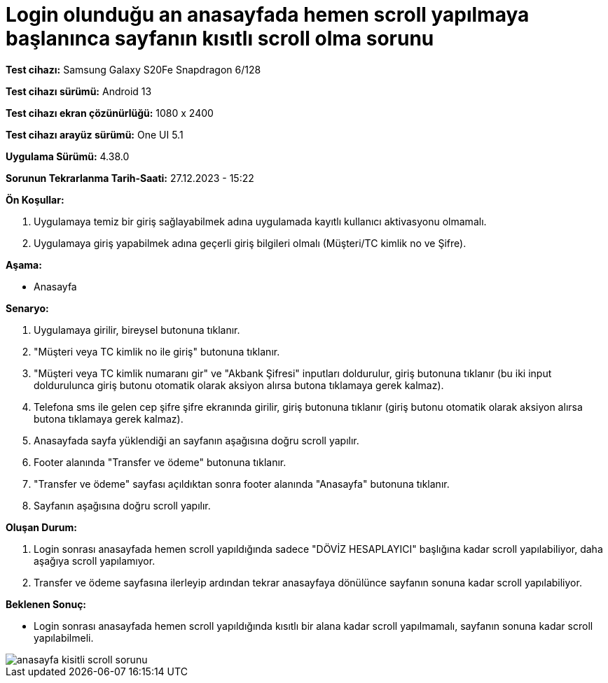 :imagesdir: images

=  Login olunduğu an anasayfada hemen scroll yapılmaya başlanınca sayfanın kısıtlı scroll olma sorunu

*Test cihazı:* Samsung Galaxy S20Fe Snapdragon 6/128

*Test cihazı sürümü:* Android 13

*Test cihazı ekran çözünürlüğü:* 1080 x 2400

*Test cihazı arayüz sürümü:* One UI 5.1

*Uygulama Sürümü:* 4.38.0

*Sorunun Tekrarlanma Tarih-Saati:* 27.12.2023 - 15:22

**Ön Koşullar:**

. Uygulamaya temiz bir giriş sağlayabilmek adına uygulamada kayıtlı kullanıcı aktivasyonu olmamalı.
. Uygulamaya giriş yapabilmek adına geçerli giriş bilgileri olmalı (Müşteri/TC kimlik no ve Şifre).

**Aşama:**

- Anasayfa

**Senaryo:**

. Uygulamaya girilir, bireysel butonuna tıklanır. 
. "Müşteri veya TC kimlik no ile giriş" butonuna tıklanır. 
. "Müşteri veya TC kimlik numaranı gir" ve "Akbank Şifresi" inputları doldurulur, giriş butonuna tıklanır (bu iki input doldurulunca giriş butonu otomatik olarak aksiyon alırsa butona tıklamaya gerek kalmaz).
. Telefona sms ile gelen cep şifre şifre ekranında girilir, giriş butonuna tıklanır (giriş butonu otomatik olarak aksiyon alırsa butona tıklamaya gerek kalmaz).
. Anasayfada sayfa yüklendiği an sayfanın aşağısına doğru scroll yapılır.
. Footer alanında "Transfer ve ödeme" butonuna tıklanır.
. "Transfer ve ödeme" sayfası açıldıktan sonra footer alanında "Anasayfa" butonuna tıklanır.
. Sayfanın aşağısına doğru scroll yapılır.

**Oluşan Durum:**

. Login sonrası anasayfada hemen scroll yapıldığında sadece "DÖVİZ HESAPLAYICI" başlığına kadar scroll yapılabiliyor, daha aşağıya scroll yapılamıyor.
. Transfer ve ödeme sayfasına ilerleyip ardından tekrar anasayfaya dönülünce sayfanın sonuna kadar scroll yapılabiliyor.

**Beklenen Sonuç:**

- Login sonrası anasayfada hemen scroll yapıldığında kısıtlı bir alana kadar scroll yapılmamalı, sayfanın sonuna kadar scroll yapılabilmeli.

image::anasayfa-kisitli-scroll-sorunu.png[]
